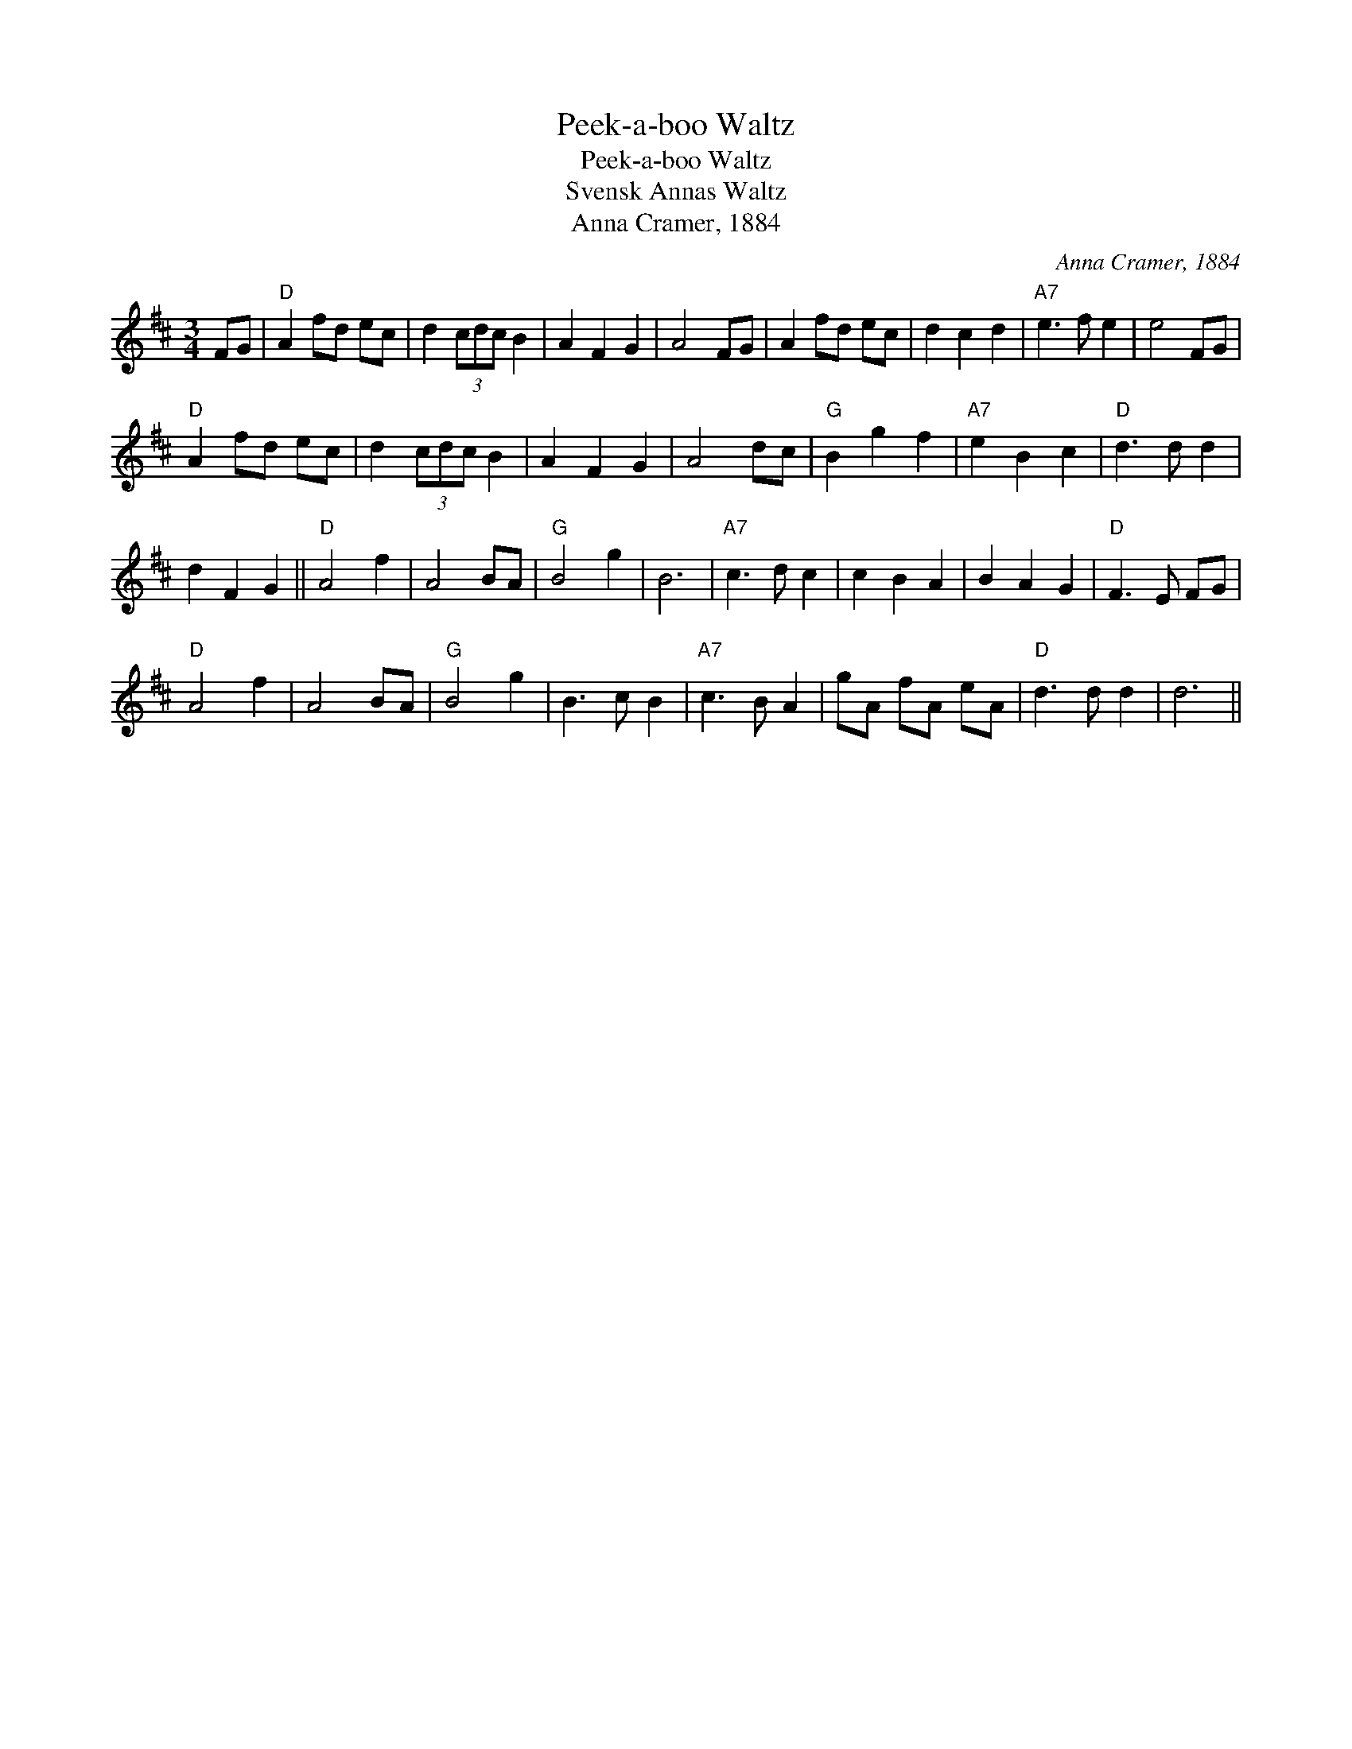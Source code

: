 X:1
T:Peek-a-boo Waltz
T:Peek-a-boo Waltz
T:Svensk Annas Waltz
T:Anna Cramer, 1884
C:Anna Cramer, 1884
L:1/8
M:3/4
K:D
V:1 treble 
V:1
 FG |"D" A2 fd ec | d2 (3cdc B2 | A2 F2 G2 | A4 FG | A2 fd ec | d2 c2 d2 |"A7" e3 f e2 | e4 FG | %9
"D" A2 fd ec | d2 (3cdc B2 | A2 F2 G2 | A4 dc |"G" B2 g2 f2 |"A7" e2 B2 c2 |"D" d3 d d2 | %16
 d2 F2 G2 ||"D" A4 f2 | A4 BA |"G" B4 g2 | B6 |"A7" c3 d c2 | c2 B2 A2 | B2 A2 G2 |"D" F3 E FG | %25
"D" A4 f2 | A4 BA |"G" B4 g2 | B3 c B2 |"A7" c3 B A2 | gA fA eA |"D" d3 d d2 | d6 || %33

